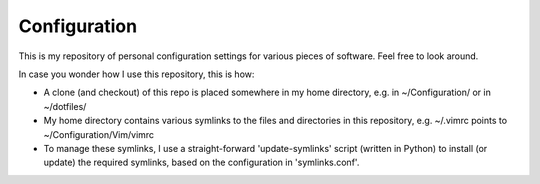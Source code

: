 
Configuration
=============

This is my repository of personal configuration settings for various pieces of
software. Feel free to look around.

In case you wonder how I use this repository, this is how:

* A clone (and checkout) of this repo is placed somewhere in my home directory,
  e.g. in ~/Configuration/ or in ~/dotfiles/

* My home directory contains various symlinks to the files and directories in
  this repository, e.g. ~/.vimrc points to ~/Configuration/Vim/vimrc

* To manage these symlinks, I use a straight-forward 'update-symlinks' script
  (written in Python) to install (or update) the required symlinks, based on the
  configuration in 'symlinks.conf'.
